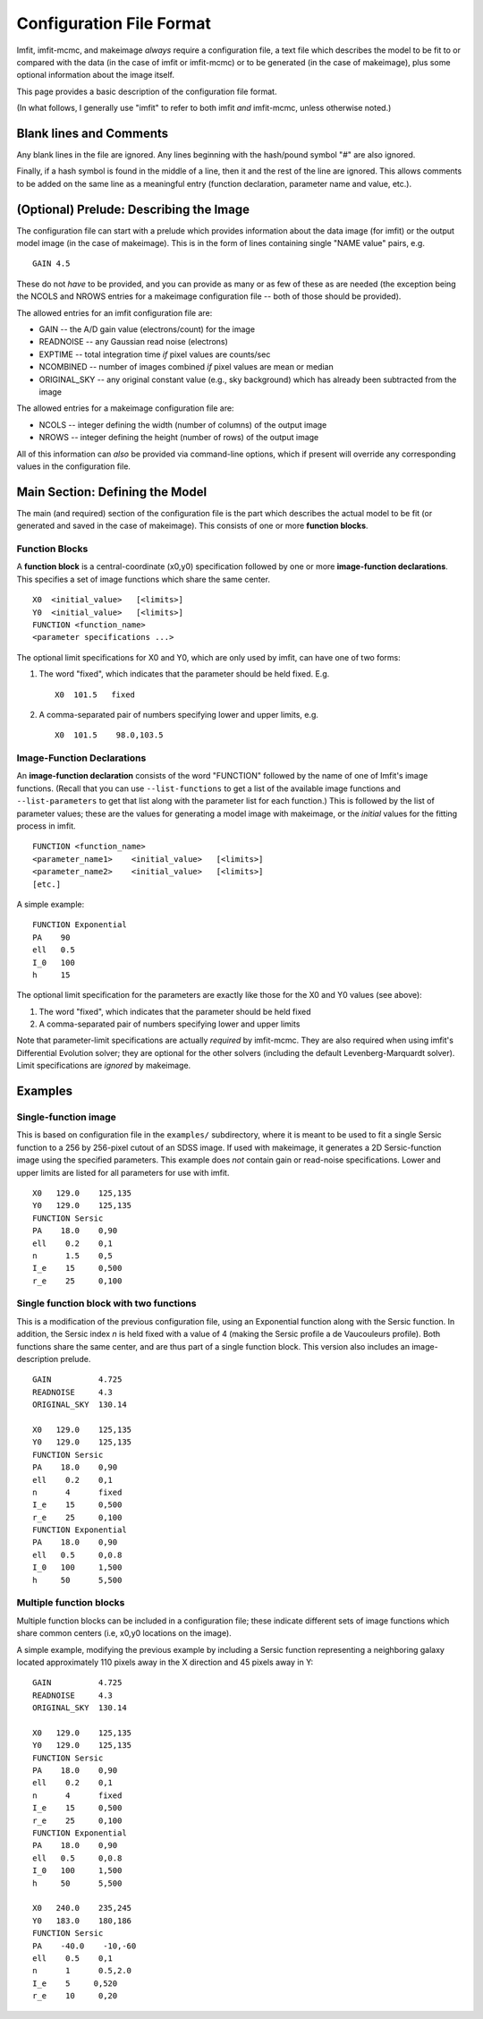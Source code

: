 Configuration File Format
=========================

Imfit, imfit-mcmc, and makeimage *always* require a configuration file,
a text file which describes the model to be fit to or compared with the
data (in the case of imfit or imfit-mcmc) or to be generated (in the
case of makeimage), plus some optional information about the image
itself.

This page provides a basic description of the configuration file format.

(In what follows, I generally use "imfit" to refer to both imfit *and*
imfit-mcmc, unless otherwise noted.)

Blank lines and Comments
------------------------

Any blank lines in the file are ignored. Any lines beginning with the
hash/pound symbol "#" are also ignored.

Finally, if a hash symbol is found in the middle of a line, then it and
the rest of the line are ignored. This allows comments to be added on
the same line as a meaningful entry (function declaration, parameter
name and value, etc.).

(Optional) Prelude: Describing the Image
----------------------------------------

The configuration file can start with a prelude which provides
information about the data image (for imfit) or the output model image
(in the case of makeimage). This is in the form of lines containing
single "NAME value" pairs, e.g.

::

    GAIN 4.5

These do not *have* to be provided, and you can provide as many or as
few of these as are needed (the exception being the NCOLS and NROWS
entries for a makeimage configuration file -- both of those should be
provided).

The allowed entries for an imfit configuration file are:

-  GAIN -- the A/D gain value (electrons/count) for the image

-  READNOISE -- any Gaussian read noise (electrons)

-  EXPTIME -- total integration time *if* pixel values are counts/sec

-  NCOMBINED -- number of images combined *if* pixel values are mean or
   median

-  ORIGINAL\_SKY -- any original constant value (e.g., sky background)
   which has already been subtracted from the image

The allowed entries for a makeimage configuration file are:

-  NCOLS -- integer defining the width (number of columns) of the output
   image

-  NROWS -- integer defining the height (number of rows) of the output
   image

All of this information can *also* be provided via command-line options,
which if present will override any corresponding values in the
configuration file.

Main Section: Defining the Model
--------------------------------

The main (and required) section of the configuration file is the part
which describes the actual model to be fit (or generated and saved in
the case of makeimage). This consists of one or more **function
blocks**.

Function Blocks
~~~~~~~~~~~~~~~

A **function block** is a central-coordinate (x0,y0) specification
followed by one or more **image-function declarations**. This specifies
a set of image functions which share the same center.

::

    X0  <initial_value>   [<limits>]
    Y0  <initial_value>   [<limits>]
    FUNCTION <function_name>
    <parameter specifications ...>

The optional limit specifications for X0 and Y0, which are only used by
imfit, can have one of two forms:

1. The word "fixed", which indicates that the parameter should be held
   fixed. E.g.

   ::

       X0  101.5   fixed

2. A comma-separated pair of numbers specifying lower and upper limits,
   e.g.

   ::

       X0  101.5    98.0,103.5

Image-Function Declarations
~~~~~~~~~~~~~~~~~~~~~~~~~~~

An **image-function declaration** consists of the word "FUNCTION"
followed by the name of one of Imfit's image functions. (Recall that you
can use ``--list-functions`` to get a list of the available image
functions and ``--list-parameters`` to get that list along with the
parameter list for each function.) This is followed by the list of
parameter values; these are the values for generating a model image with
makeimage, or the *initial* values for the fitting process in imfit.

::

    FUNCTION <function_name>
    <parameter_name1>    <initial_value>   [<limits>]
    <parameter_name2>    <initial_value>   [<limits>]
    [etc.]

A simple example:

::

    FUNCTION Exponential
    PA    90
    ell   0.5
    I_0   100
    h     15

The optional limit specification for the parameters are exactly like
those for the X0 and Y0 values (see above):

1. The word "fixed", which indicates that the parameter should be held
   fixed

2. A comma-separated pair of numbers specifying lower and upper limits

Note that parameter-limit specifications are actually *required* by
imfit-mcmc. They are also required when using imfit's Differential
Evolution solver; they are optional for the other solvers (including the
default Levenberg-Marquardt solver). Limit specifications are *ignored*
by makeimage.

Examples
--------

Single-function image
~~~~~~~~~~~~~~~~~~~~~

This is based on configuration file in the ``examples/`` subdirectory,
where it is meant to be used to fit a single Sersic function to a 256 by
256-pixel cutout of an SDSS image. If used with makeimage, it generates
a 2D Sersic-function image using the specified parameters. This example
does *not* contain gain or read-noise specifications. Lower and upper
limits are listed for all parameters for use with imfit.

::

    X0   129.0    125,135
    Y0   129.0    125,135
    FUNCTION Sersic
    PA    18.0    0,90
    ell    0.2    0,1
    n      1.5    0,5
    I_e    15     0,500
    r_e    25     0,100

Single function block with two functions
~~~~~~~~~~~~~~~~~~~~~~~~~~~~~~~~~~~~~~~~

This is a modification of the previous configuration file, using an
Exponential function along with the Sersic function. In addition, the
Sersic index *n* is held fixed with a value of 4 (making the Sersic
profile a de Vaucouleurs profile). Both functions share the same center,
and are thus part of a single function block. This version also includes
an image-description prelude.

::

    GAIN          4.725
    READNOISE     4.3
    ORIGINAL_SKY  130.14

    X0   129.0    125,135
    Y0   129.0    125,135
    FUNCTION Sersic
    PA    18.0    0,90
    ell    0.2    0,1
    n      4      fixed
    I_e    15     0,500
    r_e    25     0,100
    FUNCTION Exponential
    PA    18.0    0,90
    ell   0.5     0,0.8
    I_0   100     1,500
    h     50      5,500

Multiple function blocks
~~~~~~~~~~~~~~~~~~~~~~~~

Multiple function blocks can be included in a configuration file; these
indicate different sets of image functions which share common centers
(i.e, x0,y0 locations on the image).

A simple example, modifying the previous example by including a Sersic
function representing a neighboring galaxy located approximately 110
pixels away in the X direction and 45 pixels away in Y:

::

    GAIN          4.725
    READNOISE     4.3
    ORIGINAL_SKY  130.14

    X0   129.0    125,135
    Y0   129.0    125,135
    FUNCTION Sersic
    PA    18.0    0,90
    ell    0.2    0,1
    n      4      fixed
    I_e    15     0,500
    r_e    25     0,100
    FUNCTION Exponential
    PA    18.0    0,90
    ell   0.5     0,0.8
    I_0   100     1,500
    h     50      5,500

    X0   240.0    235,245
    Y0   183.0    180,186
    FUNCTION Sersic
    PA    -40.0    -10,-60
    ell    0.5    0,1
    n      1      0.5,2.0
    I_e    5     0,520
    r_e    10     0,20
